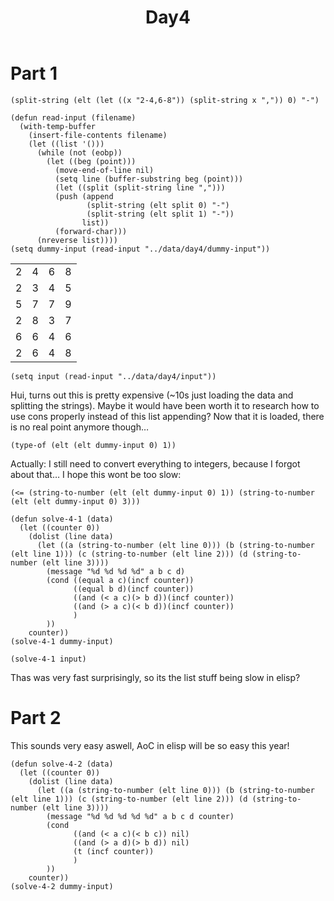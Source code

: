 #+title: Day4
#+PROPERTY: header-args :session Day3 :exports both

* Part 1

#+begin_src elisp
(split-string (elt (let ((x "2-4,6-8")) (split-string x ",")) 0) "-")
#+end_src

#+RESULTS:
| 2 | 4 |

#+begin_src elisp :exports both
(defun read-input (filename)
  (with-temp-buffer
    (insert-file-contents filename)
    (let ((list '()))
      (while (not (eobp))
        (let ((beg (point)))
          (move-end-of-line nil)
          (setq line (buffer-substring beg (point)))
          (let ((split (split-string line ",")))
          (push (append
                 (split-string (elt split 0) "-")
                 (split-string (elt split 1) "-"))
                list))
          (forward-char)))
      (nreverse list))))
(setq dummy-input (read-input "../data/day4/dummy-input"))
#+end_src

#+RESULTS:
| 2 | 4 | 6 | 8 |
| 2 | 3 | 4 | 5 |
| 5 | 7 | 7 | 9 |
| 2 | 8 | 3 | 7 |
| 6 | 6 | 4 | 6 |
| 2 | 6 | 4 | 8 |

#+begin_src elisp
(setq input (read-input "../data/day4/input"))
#+end_src

#+RESULTS:
|  7 |  7 |  8 | 42 |
|  2 | 95 |  2 | 94 |
| 10 | 54 | 33 | 90 |
| 23 | 24 | 24 | 40 |
|  1 | 48 | 12 | 47 |
|  9 | 27 |  9 | 26 |
| 24 | 33 | 25 | 45 |
| 16 | 26 | 15 | 26 |
| 28 | 38 | 38 | 40 |
| 26 | 27 | 27 | 48 |
| 39 | 97 | 20 | 96 |
| 21 | 73 | 21 | 73 |
| 15 | 28 | 27 | 63 |
|  6 | 91 | 91 | 91 |
| 52 | 80 | 81 | 96 |
| 18 | 99 | 17 | 83 |
| 90 | 97 | 91 | 96 |
|  9 | 91 | 10 | 82 |
|  8 | 97 |  9 | 99 |
| 67 | 73 | 66 | 74 |
| 48 | 63 | 11 | 63 |
| 35 | 90 | 36 | 92 |
|  9 | 94 |  1 |  9 |
|  7 | 10 |  9 | 95 |
| 19 | 46 | 18 | 47 |
| 41 | 82 | 48 | 83 |
| 35 | 81 | 36 | 84 |
|  5 | 92 |  2 | 91 |
| 54 | 94 | 53 | 94 |
| 12 | 27 | 26 | 81 |
| 17 | 26 |  8 | 14 |
| 18 | 84 |  9 | 85 |
| 49 | 64 | 65 | 82 |
| 39 | 84 | 38 | 83 |
| 20 | 65 | 64 | 66 |
| 16 | 95 | 16 | 80 |
| 31 | 36 | 37 | 78 |
| 19 | 71 | 19 | 19 |
| 12 | 90 | 11 | 89 |
| 12 | 47 | 11 | 48 |
| 10 | 11 | 10 | 74 |
| 30 | 90 |  6 | 89 |
| 17 | 26 | 16 | 25 |
| 15 | 35 | 14 | 36 |
| 29 | 29 | 28 | 28 |
| 34 | 34 | 26 | 33 |
| 11 | 26 | 12 | 76 |
| 94 | 95 | 29 | 94 |
| 62 | 65 | 62 | 64 |
| 58 | 61 |  9 | 59 |
| 12 | 75 | 11 | 13 |
|  8 | 20 | 11 | 24 |
| 66 | 95 | 66 | 86 |
| 36 | 37 | 37 | 91 |
|  6 | 17 | 16 | 18 |
| 13 | 94 | 94 | 94 |
| 83 | 96 | 75 | 92 |
| 12 | 81 | 12 | 80 |
|  4 | 68 |  3 | 46 |
| 85 | 87 | 66 | 86 |
|  8 | 31 | 30 | 37 |
|  4 | 94 |  2 |  5 |
| 14 | 30 | 33 | 84 |
| 22 | 92 | 21 | 22 |
|  4 | 95 | 20 | 95 |
| 35 | 78 | 35 | 78 |
|  8 | 80 |  8 |  8 |
|  3 | 69 | 23 | 76 |
| 11 | 98 | 10 | 96 |
| 11 | 85 | 20 | 83 |
| 24 | 58 | 11 | 31 |
|  7 | 96 |  8 | 97 |
| 66 | 77 | 78 | 97 |
| 40 | 86 | 40 | 87 |
| 53 | 79 | 53 | 79 |
| 37 | 46 | 36 | 38 |
|  1 | 91 |  1 | 92 |
| 14 | 21 |  9 | 14 |
| 15 | 37 | 38 | 38 |
|  3 | 58 |  1 | 58 |
| 59 | 85 | 51 | 86 |
|  1 | 69 |  3 | 70 |
|  3 | 74 | 36 | 75 |
| 34 | 74 | 35 | 86 |
|  8 | 98 |  7 | 75 |
| 79 | 86 | 78 | 98 |
| 23 | 97 | 23 | 93 |
|  1 |  2 |  2 | 92 |
| 68 | 77 | 68 | 78 |
|  4 | 57 |  1 | 57 |
| 99 | 99 | 53 | 96 |
| 15 | 62 | 61 | 88 |
| 13 | 65 |  9 | 14 |
| 25 | 82 | 82 | 82 |
| 48 | 54 | 47 | 77 |
| 16 | 26 | 27 | 97 |
| 16 | 18 | 17 | 91 |
| 10 | 95 |  2 |  9 |
| 98 | 99 |  7 | 98 |
| 19 | 36 | 14 | 20 |
|  6 | 30 |  7 | 84 |
|  1 |  1 |  1 | 99 |
| 24 | 52 | 11 | 51 |
| 92 | 92 | 45 | 88 |
| 88 | 89 | 88 | 90 |
|  4 | 84 |  3 | 53 |
| 37 | 52 | 36 | 38 |
| 20 | 93 |  6 | 93 |
| 63 | 63 | 17 | 62 |
|  8 | 22 |  5 |  9 |
| 52 | 77 | 52 | 52 |
| 44 | 46 | 45 | 87 |
| 14 | 82 | 13 | 74 |
| 56 | 68 | 41 | 68 |
| 80 | 80 | 16 | 80 |
|  4 | 95 |  3 | 94 |
| 57 | 95 | 63 | 96 |
| 77 | 94 | 75 | 93 |
| 55 | 91 | 91 | 91 |
| 15 | 15 |  1 | 15 |
| 44 | 98 | 45 | 45 |
| 14 | 21 |  6 | 13 |
|  4 | 42 |  2 |  4 |
|  5 | 90 |  8 | 60 |
| 32 | 62 | 33 | 50 |
| 18 | 51 | 18 | 54 |
|  4 | 30 |  3 |  4 |
| 28 | 51 | 28 | 50 |
| 93 | 96 | 31 | 94 |
|  3 | 15 | 14 | 81 |
| 15 | 74 | 84 | 89 |
|  5 | 93 |  4 | 92 |
|  1 |  5 |  6 | 90 |
| 53 | 55 | 54 | 85 |
| 20 | 90 | 20 | 57 |
| 97 | 98 | 48 | 97 |
| 27 | 48 | 26 | 36 |
| 16 | 47 | 16 | 48 |
| 94 | 96 | 88 | 94 |
| 43 | 58 | 59 | 85 |
| 88 | 90 | 10 | 84 |
| 18 | 62 | 17 | 93 |
| 14 | 97 | 14 | 98 |
| 19 | 81 |  8 | 80 |
| 13 | 94 | 12 | 89 |
| 65 | 98 | 64 | 66 |
| 36 | 48 | 35 | 49 |
| 26 | 79 | 36 | 87 |
| 54 | 62 | 53 | 69 |
| 14 | 26 | 14 | 26 |
| 18 | 71 | 70 | 71 |
| 31 | 45 |  7 | 67 |
|  3 | 94 |  1 |  4 |
| 60 | 81 | 61 | 82 |
| 16 | 66 | 66 | 66 |
| 46 | 95 | 94 | 94 |
| 10 | 89 | 10 | 90 |
| 29 | 86 | 11 | 28 |
| 55 | 96 | 54 | 56 |
|  7 | 52 |  9 | 76 |
| 65 | 93 | 83 | 92 |
| 61 | 74 | 61 | 74 |
| 72 | 93 | 93 | 93 |
| 45 | 74 | 74 | 74 |
| 19 | 98 | 20 | 98 |
|  5 | 95 |  6 | 96 |
| 21 | 96 | 96 | 97 |
| 33 | 73 | 23 | 33 |
| 68 | 85 | 15 | 42 |
| 10 | 99 | 10 | 10 |
|  4 | 96 | 93 | 97 |
| 86 | 97 |  3 | 86 |
| 46 | 86 | 47 | 87 |
| 21 | 94 | 18 | 93 |
| 64 | 64 | 28 | 64 |
| 42 | 43 | 42 | 94 |
| 52 | 97 | 53 | 98 |
|  2 | 41 |  2 | 41 |
| 12 | 80 | 11 | 13 |
| 55 | 95 | 55 | 96 |
| 12 | 35 | 21 | 36 |
| 19 | 87 | 20 | 86 |
| 56 | 67 | 37 | 57 |
| 34 | 51 | 33 | 52 |
|  9 | 92 |  8 | 91 |
| 31 | 99 |  3 | 99 |
| 23 | 24 | 24 | 84 |
| 11 | 11 | 11 | 52 |
| 12 | 72 | 11 | 46 |
| 85 | 93 | 18 | 92 |
| 33 | 90 | 99 | 99 |
| 91 | 94 | 92 | 95 |
| 14 | 68 | 68 | 69 |
| 45 | 88 | 45 | 89 |
|  7 | 89 |  4 |  6 |
| 23 | 33 | 24 | 93 |
| 35 | 84 | 46 | 83 |
|  8 | 81 |  8 | 81 |
| 50 | 72 | 40 | 71 |
|  6 | 80 | 41 | 79 |
|  8 | 64 |  5 |  7 |
| 25 | 49 | 24 | 24 |
| 43 | 96 |  7 | 42 |
|  3 | 92 |  3 | 92 |
|  6 | 46 |  1 | 45 |
| 13 | 57 | 12 | 56 |
| 55 | 62 | 32 | 63 |
| 28 | 32 | 21 | 39 |
|  5 |  6 |  5 | 46 |
|  2 | 87 |  2 | 86 |
| 10 | 83 |  8 | 82 |
| 14 | 69 | 13 | 69 |
| 67 | 69 | 68 | 89 |
| 55 | 91 | 28 | 39 |
| 23 | 30 | 29 | 58 |
| 35 | 35 | 35 | 62 |
| 48 | 63 | 49 | 65 |
|  4 | 80 |  1 | 79 |
|  2 | 60 |  2 | 61 |
| 30 | 75 | 97 | 98 |
| 15 | 95 | 14 | 40 |
| 40 | 41 | 40 | 40 |
| 69 | 96 | 27 | 96 |
|  6 | 96 |  7 | 98 |
| 14 | 98 | 13 | 15 |
|  5 |  5 |  5 | 83 |
|  2 | 92 |  3 | 91 |
| 73 | 91 | 84 | 90 |
|  3 | 97 | 90 | 96 |
|  3 | 97 | 35 | 98 |
| 73 | 93 | 73 | 74 |
| 32 | 79 | 32 | 51 |
| 44 | 80 | 44 | 79 |
|  6 | 53 |  5 | 84 |
| 41 | 48 | 42 | 49 |
| 32 | 86 | 31 | 85 |
|  4 | 86 |  4 | 86 |
|  3 | 59 | 27 | 60 |
| 24 | 93 | 10 | 23 |
| 35 | 59 | 34 | 84 |
|  8 | 93 |  9 |  9 |
| 34 | 69 | 53 | 68 |
| 64 | 91 | 63 | 64 |
|  4 | 45 |  3 |  5 |
| 81 | 88 | 43 | 87 |
|  7 | 30 | 35 | 75 |
| 47 | 78 |  5 | 46 |
| 51 | 51 | 51 | 74 |
| 20 | 67 | 49 | 76 |
| 53 | 80 | 52 | 53 |
|  2 | 37 |  1 | 98 |
| 16 | 99 | 15 | 97 |
| 97 | 97 |  6 | 97 |
|  9 | 99 |  9 | 98 |
| 38 | 93 | 24 | 55 |
| 20 | 77 | 78 | 78 |
| 10 | 76 | 75 | 76 |
| 41 | 56 |  1 | 55 |
| 39 | 93 | 39 | 91 |
| 87 | 93 | 15 | 30 |
|  9 | 98 |  9 | 85 |
| 14 | 53 | 53 | 53 |
| 70 | 94 | 11 | 95 |
| 97 | 98 | 39 | 97 |
| 50 | 81 | 71 | 72 |
| 55 | 62 | 55 | 82 |
|  9 | 21 |  9 |  9 |
| 47 | 84 | 46 | 57 |
|  1 | 32 |  3 | 31 |
| 17 | 77 |  3 | 18 |
| 20 | 69 | 20 | 68 |
| 10 | 61 | 10 | 10 |
| 18 | 97 | 97 | 98 |
| 27 | 97 | 99 | 99 |
| 10 | 60 |  1 | 60 |
| 26 | 78 |  1 | 66 |
|  4 | 10 | 11 | 11 |
|  7 | 77 |  6 | 78 |
| 29 | 75 | 74 | 75 |
| 62 | 62 | 61 | 84 |
|  3 | 82 | 82 | 82 |
| 38 | 43 | 38 | 42 |
|  2 | 84 |  3 | 85 |
| 72 | 83 | 83 | 84 |
| 40 | 92 | 98 | 98 |
| 84 | 92 | 17 | 91 |
| 36 | 85 | 14 | 35 |
| 30 | 32 | 31 | 70 |
| 11 | 61 | 12 | 12 |
|  6 | 81 | 92 | 98 |
| 16 | 93 | 16 | 93 |
|  7 | 63 |  6 | 62 |
|  4 | 98 |  4 | 97 |
| 93 | 94 | 10 | 93 |
| 19 | 30 | 18 | 30 |
| 17 | 18 | 19 | 55 |
| 53 | 98 | 50 | 98 |
|  3 | 97 | 97 | 97 |
|  2 | 97 |  2 | 98 |
| 33 | 77 |  2 | 32 |
| 52 | 53 | 10 | 52 |
| 14 | 16 | 15 | 91 |
| 29 | 99 | 17 | 98 |
|  3 |  4 |  5 | 96 |
|  4 | 92 |  3 |  4 |
| 37 | 56 |  2 | 36 |
| 28 | 52 | 26 | 99 |
| 12 | 97 | 12 | 97 |
| 14 | 43 | 44 | 72 |
| 90 | 94 | 91 | 93 |
|  5 | 80 | 10 | 81 |
| 21 | 77 | 77 | 78 |
| 39 | 91 | 42 | 90 |
| 40 | 51 | 28 | 50 |
|  4 | 91 |  5 | 78 |
| 34 | 92 | 33 | 92 |
|  6 |  8 |  5 | 99 |
|  7 |  7 |  7 | 39 |
| 54 | 88 | 53 | 53 |
| 56 | 84 | 55 | 83 |
|  7 | 80 |  6 |  8 |
|  9 | 17 | 17 | 22 |
| 19 | 50 | 51 | 53 |
| 42 | 91 |  2 | 90 |
| 26 | 27 | 27 | 69 |
| 23 | 58 | 15 | 22 |
| 22 | 92 | 25 | 93 |
|  4 |  5 |  4 | 81 |
| 75 | 89 | 76 | 76 |
| 16 | 74 | 15 | 73 |
|  3 | 70 |  4 | 69 |
| 30 | 48 | 36 | 69 |
| 23 | 40 | 23 | 94 |
| 35 | 73 | 35 | 75 |
| 78 | 86 | 31 | 87 |
| 61 | 87 | 60 | 61 |
| 72 | 91 |  2 | 92 |
| 88 | 98 |  4 | 86 |
| 14 | 25 | 13 | 17 |
| 35 | 45 | 35 | 98 |
|  7 | 92 |  7 | 99 |
|  9 | 78 | 19 | 77 |
| 16 | 92 | 12 | 42 |
|  4 | 19 |  5 | 20 |
|  1 | 95 |  3 | 96 |
| 92 | 92 | 12 | 92 |
| 80 | 80 | 80 | 84 |
| 12 | 73 | 12 | 73 |
|  4 | 92 |  5 | 93 |
| 19 | 83 | 18 | 82 |
| 12 | 13 | 12 | 14 |
|  2 | 97 |  2 | 97 |
|  6 | 93 |  7 | 58 |
| 34 | 57 | 56 | 73 |
|  6 | 39 | 13 | 98 |
|  7 | 72 |  3 | 71 |
| 11 | 86 | 13 | 86 |
| 50 | 56 | 11 | 55 |
| 12 | 31 | 19 | 19 |
|  4 | 94 |  1 | 95 |
| 44 | 93 |  1 | 94 |
| 80 | 80 | 58 | 79 |
|  7 | 95 |  7 | 96 |
|  5 | 40 |  6 | 39 |
|  7 | 57 | 19 | 57 |
| 70 | 74 | 70 | 81 |
|  7 | 91 |  1 | 91 |
|  1 | 98 |  1 | 99 |
|  1 | 98 | 56 | 61 |
| 36 | 87 | 36 | 87 |
|  1 | 43 |  8 | 44 |
|  1 | 63 | 63 | 63 |
|  2 | 91 |  1 | 82 |
|  8 | 88 | 88 | 89 |
| 53 | 54 |  2 | 53 |
| 32 | 91 | 32 | 85 |
|  3 | 88 | 88 | 89 |
|  3 | 88 |  1 |  2 |
| 33 | 71 | 29 | 34 |
| 40 | 74 | 50 | 75 |
|  8 | 12 | 11 | 53 |
| 13 | 80 |  5 | 80 |
|  2 | 12 |  4 | 11 |
|  2 | 91 |  1 | 35 |
|  4 | 77 |  3 | 76 |
| 36 | 86 | 19 | 85 |
| 27 | 53 | 28 | 52 |
| 44 | 57 | 58 | 68 |
| 61 | 89 | 58 | 88 |
| 41 | 42 | 42 | 85 |
| 91 | 92 | 27 | 91 |
|  1 | 35 |  3 | 71 |
| 40 | 40 | 10 | 40 |
| 47 | 53 | 50 | 64 |
| 77 | 78 | 31 | 77 |
| 21 | 22 | 23 | 31 |
| 19 | 69 | 18 | 70 |
| 21 | 98 | 21 | 21 |
| 24 | 70 | 24 | 70 |
| 55 | 57 | 52 | 53 |
| 53 | 84 | 53 | 53 |
| 71 | 77 | 71 | 78 |
| 13 | 48 |  7 | 47 |
|  4 | 97 |  4 |  4 |
|  4 | 28 | 37 | 73 |
| 36 | 40 | 35 | 39 |
|  9 | 18 | 28 | 90 |
| 42 | 95 | 95 | 96 |
| 11 | 21 |  7 | 20 |
| 19 | 84 | 18 | 83 |
|  5 | 69 |  1 |  4 |
| 37 | 65 |  3 | 38 |
|  2 | 98 |  1 | 99 |
| 93 | 99 |  9 | 94 |
| 44 | 93 | 44 | 93 |
|  7 | 11 |  6 | 70 |
|  8 | 94 | 93 | 95 |
| 13 | 84 | 17 | 84 |
| 11 | 73 | 30 | 74 |
|  3 |  5 |  5 | 96 |
| 55 | 80 | 79 | 91 |
|  4 |  6 |  5 | 71 |
| 74 | 77 | 74 | 78 |
| 47 | 54 | 47 | 54 |
| 52 | 72 | 73 | 80 |
| 11 | 19 | 18 | 73 |
| 42 | 44 | 43 | 83 |
| 53 | 67 | 52 | 52 |
|  2 | 42 | 18 | 86 |
| 18 | 18 | 19 | 67 |
| 12 | 91 | 12 | 95 |
| 19 | 73 | 20 | 74 |
| 47 | 97 | 96 | 98 |
| 14 | 62 | 15 | 63 |
| 14 | 69 |  3 | 70 |
| 33 | 52 | 33 | 52 |
| 32 | 63 | 62 | 64 |
|  3 |  7 |  8 | 84 |
| 47 | 48 | 12 | 47 |
|  8 |  8 |  9 |  9 |
| 43 | 92 | 20 | 20 |
| 44 | 91 | 90 | 92 |
| 62 | 68 | 63 | 71 |
|  6 | 49 |  5 | 48 |
| 14 | 24 |  3 | 23 |
| 28 | 94 | 23 | 95 |
| 82 | 91 | 27 | 82 |
| 13 | 84 |  3 | 85 |
|  1 | 92 |  1 | 87 |
| 58 | 96 | 58 | 83 |
| 99 | 99 |  7 | 98 |
|  6 | 44 | 15 | 43 |
| 72 | 72 | 17 | 71 |
| 22 | 95 | 96 | 97 |
| 10 | 92 | 10 | 92 |
| 56 | 56 | 56 | 97 |
| 79 | 81 | 80 | 83 |
|  4 | 89 | 95 | 99 |
| 10 | 76 | 14 | 72 |
| 20 | 66 | 20 | 65 |
|  4 | 76 |  4 | 77 |
|  5 | 64 |  2 |  6 |
| 17 | 78 |  4 | 77 |
| 33 | 41 | 40 | 66 |
| 46 | 54 | 46 | 72 |
| 18 | 97 |  6 | 14 |
|  1 | 99 | 21 | 96 |
|  1 | 39 | 38 | 90 |
| 15 | 25 |  7 | 17 |
| 23 | 83 | 23 | 82 |
| 23 | 82 | 24 | 60 |
|  8 | 54 | 54 | 83 |
| 42 | 60 | 12 | 31 |
| 25 | 96 | 13 | 87 |
| 15 | 20 | 14 | 98 |
| 80 | 80 | 21 | 79 |
|  2 | 88 |  2 |  2 |
| 91 | 94 | 32 | 90 |
| 12 | 98 | 10 | 12 |
|  9 | 83 | 10 | 84 |
| 17 | 39 | 19 | 40 |
| 39 | 48 | 40 | 74 |
| 20 | 84 |  1 | 19 |
| 42 | 77 | 42 | 76 |
| 29 | 33 | 31 | 34 |
| 11 | 86 | 12 | 88 |
|  2 | 99 |  2 | 99 |
| 38 | 95 | 19 | 54 |
|  4 |  4 |  5 | 90 |
|  3 | 93 | 21 | 93 |
| 58 | 88 | 88 | 89 |
| 15 | 98 |  9 | 12 |
|  9 | 76 |  9 | 75 |
|  9 |  9 | 10 | 32 |
|  1 | 30 |  1 | 31 |
|  2 | 81 |  2 | 82 |
| 28 | 72 | 89 | 97 |
|  4 | 40 | 39 | 90 |
| 23 | 54 | 53 | 55 |
| 26 | 95 | 27 | 95 |
|  4 | 84 |  8 | 83 |
| 24 | 26 | 28 | 31 |
| 32 | 57 | 32 | 72 |
| 46 | 61 | 36 | 60 |
| 22 | 80 | 21 | 21 |
|  9 | 73 |  8 | 74 |
| 15 | 30 | 21 | 64 |
| 42 | 97 | 42 | 42 |
| 20 | 31 | 20 | 20 |
|  5 |  9 |  9 | 97 |
| 39 | 83 | 11 | 84 |
| 45 | 83 | 44 | 84 |
| 72 | 95 | 71 | 73 |
| 12 | 90 |  8 | 13 |
|  5 |  7 |  7 | 89 |
| 79 | 81 | 80 | 81 |
| 19 | 20 | 20 | 58 |
|  4 | 30 |  3 |  5 |
| 30 | 67 | 66 | 68 |
|  2 |  2 |  5 | 96 |
| 23 | 97 | 23 | 93 |
| 45 | 98 | 43 | 97 |
| 53 | 93 | 53 | 92 |
| 10 | 74 |  9 | 10 |
| 66 | 70 | 24 | 66 |
| 15 | 53 | 48 | 65 |
| 31 | 96 | 31 | 96 |
| 11 | 79 | 10 | 80 |
| 43 | 76 | 43 | 53 |
| 74 | 93 |  7 | 94 |
|  7 | 45 |  8 | 79 |
| 76 | 85 | 85 | 85 |
|  1 | 56 | 56 | 56 |
| 85 | 90 | 86 | 90 |
| 24 | 43 | 12 | 43 |
|  8 |  9 |  8 | 53 |
| 56 | 94 | 55 | 57 |
| 28 | 76 | 29 | 77 |
| 12 | 90 | 10 | 13 |
| 38 | 90 | 40 | 42 |
| 48 | 99 | 59 | 98 |
| 81 | 81 | 18 | 81 |
| 73 | 73 | 72 | 87 |
| 29 | 94 | 94 | 95 |
|  7 | 46 | 46 | 46 |
| 94 | 94 |  3 | 94 |
|  4 | 89 |  4 | 89 |
| 66 | 71 | 67 | 70 |
| 19 | 62 | 63 | 87 |
| 16 | 16 | 16 | 34 |
| 22 | 98 |  8 | 97 |
| 43 | 87 | 42 | 44 |
|  5 | 35 |  1 | 34 |
| 32 | 56 | 95 | 97 |
|  7 | 46 |  6 | 98 |
| 76 | 88 | 67 | 75 |
|  7 | 62 |  6 |  8 |
| 29 | 75 | 30 | 76 |
| 55 | 99 | 34 | 55 |
| 18 | 57 |  3 | 30 |
| 91 | 92 |  8 | 91 |
|  4 | 95 | 98 | 98 |
| 55 | 55 | 45 | 57 |
| 35 | 88 | 34 | 87 |
| 21 | 98 | 21 | 99 |
| 42 | 44 | 43 | 76 |
| 14 | 15 | 14 | 76 |
| 36 | 90 | 36 | 87 |
|  8 | 14 |  7 | 14 |
| 26 | 99 | 25 | 98 |
| 28 | 50 | 14 | 39 |
| 39 | 64 | 39 | 95 |
|  3 | 50 |  2 | 22 |
| 58 | 84 | 57 | 59 |
| 10 | 50 |  9 | 11 |
| 14 | 42 | 13 | 15 |
| 51 | 65 | 50 | 54 |
| 47 | 82 | 83 | 93 |
| 76 | 76 | 12 | 76 |
| 14 | 38 |  3 | 37 |
| 15 | 44 | 14 | 45 |
| 32 | 97 |  4 | 98 |
| 30 | 61 | 31 | 62 |
| 42 | 84 |  5 | 37 |
| 20 | 99 | 19 | 21 |
| 13 | 37 | 14 | 45 |
| 19 | 72 | 11 | 20 |
| 22 | 98 | 22 | 98 |
| 61 | 96 | 35 | 62 |
| 54 | 70 | 46 | 69 |
| 70 | 82 | 68 | 74 |
| 25 | 73 | 25 | 73 |
| 42 | 44 | 41 | 46 |
| 27 | 97 | 26 | 27 |
|  1 | 80 |  1 | 81 |
|  6 | 98 |  3 |  5 |
| 60 | 61 | 37 | 60 |
| 20 | 80 |  5 | 21 |
| 29 | 78 | 30 | 44 |
|  8 | 76 |  7 | 75 |
| 45 | 62 | 45 | 96 |
|  8 | 99 |  7 |  7 |
| 46 | 72 | 46 | 46 |
| 68 | 86 | 67 | 83 |
|  9 | 25 |  8 | 24 |
| 11 | 55 | 10 | 12 |
| 19 | 82 | 20 | 83 |
| 20 | 98 | 19 | 97 |
| 57 | 59 | 55 | 59 |
| 80 | 82 | 81 | 87 |
|  5 | 85 | 84 | 86 |
| 80 | 94 |  2 | 63 |
| 29 | 81 | 80 | 82 |
| 35 | 35 | 36 | 71 |
| 41 | 45 | 40 | 77 |
| 38 | 97 | 11 | 98 |
|  2 | 99 | 98 | 99 |
| 24 | 26 | 25 | 48 |
| 60 | 61 | 35 | 60 |
| 45 | 70 | 44 | 84 |
| 17 | 49 | 49 | 50 |
| 69 | 99 | 68 | 98 |
| 25 | 70 | 70 | 99 |
| 47 | 50 | 39 | 51 |
| 67 | 85 | 67 | 85 |
| 47 | 98 | 47 | 99 |
| 98 | 98 | 56 | 98 |
| 21 | 98 |  3 | 99 |
|  5 | 94 |  1 |  2 |
| 51 | 98 | 19 | 97 |
| 52 | 72 | 73 | 77 |
| 36 | 74 | 24 | 44 |
|  8 | 18 | 70 | 95 |
|  7 | 83 | 96 | 96 |
|  1 | 94 |  2 | 95 |
| 10 | 24 | 25 | 44 |
| 14 | 53 | 13 | 43 |
| 41 | 73 | 63 | 66 |
| 56 | 59 | 57 | 61 |
| 65 | 66 | 64 | 77 |
| 42 | 42 | 41 | 88 |
|  3 |  6 |  2 |  4 |
| 52 | 93 | 51 | 92 |
| 22 | 84 | 21 | 85 |
| 20 | 99 |  8 | 20 |
|  6 | 84 | 84 | 85 |
| 53 | 66 | 30 | 66 |
| 27 | 31 | 13 | 29 |
| 12 | 55 | 11 | 12 |
|  7 | 85 | 76 | 86 |
| 94 | 99 | 53 | 93 |
|  2 |  3 |  4 | 85 |
| 35 | 37 | 36 | 41 |
| 13 | 78 | 89 | 93 |
| 22 | 84 | 21 | 83 |
| 93 | 95 | 11 | 68 |
| 15 | 72 | 53 | 94 |
|  5 | 58 |  5 |  5 |
| 98 | 98 | 55 | 92 |
| 20 | 59 | 21 | 60 |
|  6 | 96 |  8 | 96 |
|  7 | 33 |  7 | 32 |
| 69 | 69 | 36 | 68 |
| 24 | 97 | 10 | 96 |
| 56 | 96 | 63 | 95 |
|  3 | 61 |  3 | 94 |
| 35 | 59 | 34 | 39 |
| 21 | 52 | 21 | 53 |
| 26 | 92 | 26 | 27 |
| 53 | 81 | 52 | 82 |
| 17 | 63 | 16 | 18 |
| 42 | 42 | 42 | 56 |
|  7 | 67 |  7 |  8 |
| 43 | 92 | 43 | 92 |
|  2 | 51 | 25 | 57 |
|  5 |  7 |  6 | 90 |
| 14 | 71 | 71 | 85 |
| 16 | 87 |  2 |  8 |
| 24 | 51 | 18 | 44 |
| 49 | 51 | 50 | 60 |
|  3 | 98 |  1 |  4 |
|  3 | 96 |  1 |  2 |
|  8 | 76 |  8 | 95 |
| 32 | 95 | 32 | 94 |
| 46 | 87 | 19 | 86 |
| 77 | 96 | 28 | 66 |
| 10 | 71 | 71 | 94 |
|  3 | 97 |  3 | 96 |
| 10 | 61 |  1 | 11 |
| 13 | 81 | 14 | 82 |
| 26 | 99 | 27 | 69 |
| 40 | 69 | 40 | 69 |
|  9 | 61 |  1 |  8 |
| 19 | 23 | 22 | 99 |
|  3 |  6 |  6 | 85 |
| 24 | 95 | 94 | 96 |
| 76 | 77 | 34 | 77 |
|  6 | 79 |  6 |  7 |
| 22 | 68 | 21 | 60 |
| 12 | 84 | 84 | 85 |
|  7 | 72 |  7 | 81 |
| 10 | 74 | 49 | 73 |
| 47 | 89 | 46 | 48 |
|  2 |  2 |  2 | 96 |
| 20 | 82 | 36 | 81 |
| 25 | 62 | 24 | 61 |
| 14 | 25 | 24 | 88 |
| 10 | 57 | 28 | 57 |
| 58 | 89 | 59 | 93 |
|  5 |  9 |  9 | 10 |
| 18 | 18 | 18 | 90 |
| 62 | 84 | 24 | 85 |
|  8 | 62 |  8 | 63 |
| 55 | 90 |  8 | 55 |
|  2 | 93 |  1 | 92 |
| 35 | 60 | 59 | 75 |
| 24 | 93 | 32 | 92 |
| 35 | 69 |  7 | 70 |
|  4 | 93 |  5 | 92 |
| 27 | 45 | 18 | 27 |
| 30 | 98 | 24 | 24 |
|  7 | 90 |  6 | 91 |
| 72 | 93 | 72 | 83 |
|  8 | 98 |  6 | 95 |
| 35 | 75 | 35 | 74 |
|  3 | 58 |  2 | 33 |
| 17 | 98 | 98 | 98 |
|  5 | 90 |  3 | 70 |
| 13 | 25 | 12 | 14 |
| 17 | 61 | 18 | 62 |
| 25 | 54 | 12 | 53 |
|  5 | 79 | 78 | 80 |
|  8 | 85 | 87 | 94 |
|  1 |  2 |  1 | 96 |
| 55 | 64 | 55 | 65 |
| 51 | 60 | 59 | 89 |
|  2 | 54 |  2 |  2 |
| 12 | 96 | 12 | 92 |
| 18 | 99 | 17 | 62 |
| 50 | 93 | 45 | 92 |
| 41 | 91 | 41 | 91 |
|  8 | 86 |  9 | 75 |
| 34 | 46 | 47 | 47 |
| 89 | 90 | 30 | 90 |
| 65 | 88 | 65 | 88 |
| 75 | 75 |  8 | 75 |
|  1 | 93 |  6 | 93 |
|  7 |  7 |  6 | 86 |
| 94 | 98 | 37 | 92 |
|  8 | 72 | 72 | 72 |
| 14 | 33 | 14 | 14 |
| 30 | 52 | 53 | 82 |
| 25 | 81 | 17 | 25 |
| 10 | 70 | 44 | 85 |
|  9 | 34 | 34 | 45 |
| 31 | 94 | 30 | 92 |
| 55 | 84 | 55 | 83 |
|  3 | 86 |  4 | 89 |
| 27 | 32 | 28 | 32 |
| 21 | 50 | 51 | 60 |
|  9 | 80 | 27 | 81 |
| 17 | 72 | 17 | 70 |
| 49 | 49 | 51 | 87 |
| 32 | 42 | 35 | 41 |
|  3 |  6 |  4 | 40 |
| 11 | 13 | 12 | 90 |
| 42 | 63 | 18 | 64 |
| 50 | 91 | 12 | 92 |
|  7 | 90 | 90 | 98 |
| 43 | 99 | 10 | 98 |
| 53 | 63 | 55 | 57 |
| 62 | 83 | 84 | 84 |
|  1 | 58 |  4 | 82 |
| 36 | 62 | 36 | 71 |
| 80 | 91 |  8 | 77 |
| 37 | 46 |  5 | 47 |
|  5 |  7 |  6 | 78 |
| 25 | 60 | 24 | 24 |
| 16 | 62 | 16 | 95 |
| 10 | 11 | 10 | 23 |
|  2 | 13 | 12 | 53 |
| 96 | 96 | 41 | 95 |
| 33 | 48 | 32 | 48 |
| 29 | 79 | 29 | 67 |
| 17 | 30 | 31 | 90 |
|  3 | 96 |  1 | 97 |
|  2 | 99 |  6 | 98 |
| 58 | 98 | 45 | 59 |
| 72 | 74 | 72 | 72 |
| 50 | 94 | 49 | 93 |
|  2 |  6 | 13 | 87 |
| 47 | 92 | 98 | 99 |
| 49 | 90 | 33 | 91 |
| 65 | 67 | 54 | 66 |
|  8 | 40 |  2 |  7 |
| 41 | 47 | 41 | 41 |
| 12 | 87 | 11 | 43 |
|  3 | 81 |  2 | 82 |
| 13 | 25 | 13 | 25 |
| 21 | 66 | 55 | 65 |
|  3 | 50 | 34 | 51 |
| 42 | 93 | 28 | 43 |
| 57 | 89 | 57 | 57 |
| 25 | 95 | 99 | 99 |
|  7 | 98 | 97 | 98 |
| 61 | 62 | 44 | 61 |
| 70 | 71 |  3 | 70 |
|  6 | 71 | 21 | 70 |
| 16 | 54 |  8 | 17 |
| 33 | 78 | 53 | 70 |
| 19 | 21 | 20 | 70 |
| 25 | 88 | 26 | 99 |
|  2 | 35 | 34 | 71 |
| 84 | 96 | 23 | 77 |
|  6 | 97 |  4 | 31 |
| 21 | 87 | 25 | 47 |
| 31 | 38 | 38 | 82 |
|  4 | 91 |  4 | 92 |
| 81 | 81 |  1 | 81 |
|  6 | 94 | 94 | 95 |
|  2 | 11 |  1 |  3 |
|  6 | 98 |  4 | 98 |
| 41 | 74 | 74 | 74 |
| 30 | 96 | 97 | 97 |
| 15 | 91 | 15 | 92 |
| 32 | 97 | 31 | 94 |
|  9 | 48 |  6 | 47 |
|  4 | 75 |  4 | 74 |
| 33 | 49 | 49 | 49 |
| 58 | 95 | 39 | 94 |
|  6 | 99 |  5 | 53 |
| 69 | 72 | 70 | 73 |
|  2 | 91 | 89 | 90 |
|  8 |  8 |  8 | 21 |
|  2 | 11 |  9 | 10 |
|  5 | 67 |  5 |  5 |
| 21 | 58 | 20 | 59 |
|  3 | 97 |  1 |  3 |
| 56 | 62 | 57 | 76 |
| 26 | 93 | 92 | 94 |
| 98 | 98 | 95 | 96 |
| 59 | 96 | 60 | 80 |
| 76 | 94 | 51 | 77 |
| 76 | 99 | 76 | 98 |
| 10 | 83 | 28 | 84 |
|  1 | 91 | 91 | 91 |
|  9 | 58 |  3 | 57 |
| 54 | 70 | 55 | 69 |
| 70 | 71 |  8 | 71 |
|  6 |  9 |  9 | 96 |
| 53 | 65 | 53 | 66 |
|  9 | 84 | 11 | 85 |
| 29 | 77 | 29 | 78 |
| 17 | 65 | 16 | 80 |
| 16 | 74 |  2 | 73 |
| 46 | 91 | 77 | 92 |
| 11 | 66 | 12 | 25 |
|  4 | 81 | 80 | 82 |
|  5 | 48 | 52 | 56 |
|  8 | 94 |  6 | 11 |
| 13 | 88 | 89 | 99 |
| 97 | 99 |  3 | 98 |
| 83 | 85 | 72 | 86 |
|  3 |  4 |  4 | 10 |
| 21 | 43 | 21 | 89 |
| 14 | 28 | 15 | 39 |
| 79 | 79 |  7 | 79 |
| 20 | 20 | 21 | 95 |
|  4 | 80 |  8 | 95 |
| 61 | 92 | 62 | 95 |
| 37 | 37 | 11 | 36 |
| 19 | 81 | 20 | 88 |
| 20 | 40 | 20 | 40 |
| 55 | 97 | 54 | 98 |
| 72 | 93 | 10 | 94 |
| 13 | 94 | 14 | 98 |
| 15 | 16 | 16 | 30 |
| 43 | 62 | 58 | 63 |
|  1 |  2 |  3 | 90 |
|  3 | 77 |  3 | 77 |
|  5 | 39 |  2 | 38 |
| 49 | 74 | 82 | 87 |
| 17 | 24 | 23 | 24 |
| 82 | 84 | 12 | 83 |
| 11 | 90 | 31 | 90 |
| 41 | 41 | 42 | 95 |
| 53 | 73 | 79 | 92 |
| 10 | 92 | 11 | 91 |
| 64 | 69 | 64 | 64 |
| 90 | 97 | 28 | 76 |
|  8 | 98 |  8 | 95 |
| 10 | 84 | 10 | 11 |
| 27 | 78 | 20 | 79 |
| 59 | 59 | 58 | 99 |
| 15 | 54 | 24 | 90 |
| 18 | 36 |  9 | 28 |
| 51 | 52 | 24 | 53 |
| 90 | 93 | 47 | 78 |
|  8 | 17 | 16 | 77 |
|  3 | 76 | 83 | 98 |
| 25 | 62 | 24 | 25 |
| 10 | 13 | 14 | 17 |
|  5 | 35 | 10 | 34 |
| 11 | 98 | 10 | 98 |
| 22 | 70 | 22 | 71 |
|  5 | 96 |  1 | 98 |
| 13 | 63 | 30 | 62 |
| 13 | 42 | 47 | 92 |
|  2 | 98 |  2 | 89 |
|  3 |  7 |  6 | 97 |
| 42 | 47 | 42 | 42 |
|  5 | 63 | 62 | 64 |
| 13 | 96 | 15 | 97 |
| 88 | 88 | 33 | 88 |
| 49 | 70 | 48 | 69 |
|  9 | 96 | 95 | 97 |
|  3 | 86 | 45 | 74 |
| 12 | 67 | 12 | 12 |
|  7 | 87 |  8 | 92 |
| 48 | 97 | 17 | 67 |
| 40 | 60 | 38 | 59 |
|  4 | 10 | 13 | 15 |
|  8 | 81 |  9 | 80 |
|  1 | 73 |  1 | 26 |
|  1 |  3 |  3 | 74 |
| 54 | 54 | 55 | 55 |
| 24 | 34 | 35 | 93 |
| 44 | 65 | 43 | 66 |
| 15 | 15 | 15 | 98 |
| 11 | 85 | 53 | 87 |
| 13 | 73 | 13 | 28 |
|  1 |  5 |  7 | 49 |
|  8 | 54 |  8 | 89 |
|  4 | 38 |  3 | 37 |
| 43 | 94 | 93 | 95 |
|  9 | 96 |  8 | 10 |
| 40 | 77 | 27 | 41 |
| 38 | 40 | 39 | 69 |
|  4 | 62 | 52 | 67 |
| 35 | 47 | 17 | 46 |
| 33 | 92 | 30 | 32 |
| 32 | 90 | 90 | 90 |
|  2 | 87 |  2 | 87 |
|  8 |  8 |  8 | 90 |
| 65 | 69 | 69 | 70 |
| 86 | 86 |  1 | 86 |
| 71 | 93 |  4 | 51 |
| 41 | 71 | 57 | 71 |
| 68 | 85 | 60 | 84 |
|  3 | 97 |  7 | 97 |
| 98 | 98 | 12 | 98 |
| 23 | 71 | 22 | 65 |
| 42 | 54 | 44 | 54 |
| 77 | 98 | 24 | 97 |
| 81 | 84 | 83 | 84 |
|  5 | 93 |  5 | 92 |
|  1 | 99 | 97 | 98 |
| 25 | 98 | 17 | 26 |
| 19 | 99 | 19 | 97 |
| 11 | 93 | 11 | 93 |
| 12 | 95 | 10 | 13 |
| 34 | 39 | 34 | 57 |
| 25 | 39 | 14 | 38 |
| 11 | 48 | 11 | 48 |
| 84 | 91 |  1 | 83 |
| 22 | 95 | 21 | 21 |
|  1 |  1 |  3 | 91 |
| 57 | 95 | 95 | 95 |
| 12 | 99 |  6 | 98 |
| 12 | 71 | 12 | 23 |
| 89 | 96 | 13 | 70 |
| 64 | 74 |  1 | 75 |
| 19 | 91 | 19 | 90 |
| 93 | 94 |  4 | 93 |
| 20 | 89 | 89 | 89 |
| 90 | 92 |  1 | 91 |
|  7 | 98 |  8 | 28 |
|  1 | 47 |  2 | 48 |
| 99 | 99 |  1 | 99 |
| 32 | 74 | 32 | 74 |
|  5 |  8 |  4 | 89 |
|  5 | 94 |  2 | 95 |
| 58 | 92 | 91 | 92 |
| 35 | 49 | 48 | 49 |
| 24 | 73 | 74 | 92 |
| 90 | 91 |  4 | 91 |
| 24 | 90 | 18 | 91 |
| 62 | 70 | 63 | 69 |
| 16 | 88 | 87 | 88 |
|  6 |  8 |  7 | 93 |
|  7 | 98 |  8 | 67 |
| 12 | 86 | 11 | 86 |
| 64 | 86 | 63 | 63 |
| 48 | 73 | 29 | 76 |
|  3 | 35 | 31 | 34 |
| 59 | 68 | 59 | 69 |
| 11 | 98 | 10 | 12 |
| 17 | 17 | 17 | 87 |
|  6 | 88 |  6 | 87 |
|  6 | 63 | 80 | 92 |

Hui, turns out this is pretty expensive (~10s just loading the data and splitting the strings).
Maybe it would have been worth it to research how to use cons properly instead of this list appending?
Now that it is loaded, there is no real point anymore though...

#+begin_src elisp
(type-of (elt (elt dummy-input 0) 1))
#+end_src

#+RESULTS:
: string

Actually: I still need to convert everything to integers, because I forgot about that...
I hope this wont be too slow:

#+begin_src elisp
(<= (string-to-number (elt (elt dummy-input 0) 1)) (string-to-number (elt (elt dummy-input 0) 3)))
#+end_src

#+RESULTS:
: t


#+begin_src elisp
(defun solve-4-1 (data)
  (let ((counter 0))
    (dolist (line data)
      (let ((a (string-to-number (elt line 0))) (b (string-to-number (elt line 1))) (c (string-to-number (elt line 2))) (d (string-to-number (elt line 3))))
        (message "%d %d %d %d" a b c d)
        (cond ((equal a c)(incf counter))
              ((equal b d)(incf counter))
              ((and (< a c)(> b d))(incf counter))
              ((and (> a c)(< b d))(incf counter))
              )
        ))
    counter))
(solve-4-1 dummy-input)
#+end_src

#+RESULTS:
: 2


#+begin_src elisp
(solve-4-1 input)
#+end_src

#+RESULTS:
: 433

Thas was very fast surprisingly, so its the list stuff being slow in elisp?

* Part 2
This sounds very easy aswell, AoC in elisp will be so easy this year!

#+begin_src elisp
(defun solve-4-2 (data)
  (let ((counter 0))
    (dolist (line data)
      (let ((a (string-to-number (elt line 0))) (b (string-to-number (elt line 1))) (c (string-to-number (elt line 2))) (d (string-to-number (elt line 3))))
        (message "%d %d %d %d %d" a b c d counter)
        (cond
              ((and (< a c)(< b c)) nil)
              ((and (> a d)(> b d)) nil)
              (t (incf counter))
              )
        ))
    counter))
(solve-4-2 dummy-input)
#+end_src

#+RESULTS:
: 4
